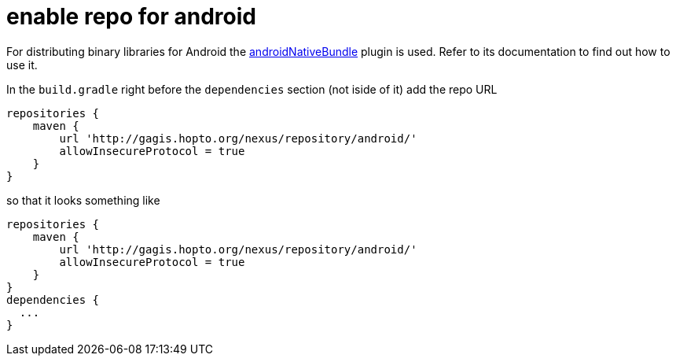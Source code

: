 = enable repo for android

For distributing binary libraries for Android the link:https://github.com/howardpang/androidNativeBundle[androidNativeBundle] plugin is used. Refer to its documentation to find out how to use it.

In the `build.gradle` right before the `dependencies` section (not iside of it) add the repo URL

  repositories {
      maven {
          url 'http://gagis.hopto.org/nexus/repository/android/'
          allowInsecureProtocol = true
      }
  }

so that it looks something like

  repositories {
      maven {
          url 'http://gagis.hopto.org/nexus/repository/android/'
          allowInsecureProtocol = true
      }
  }
  dependencies {
    ...
  }
